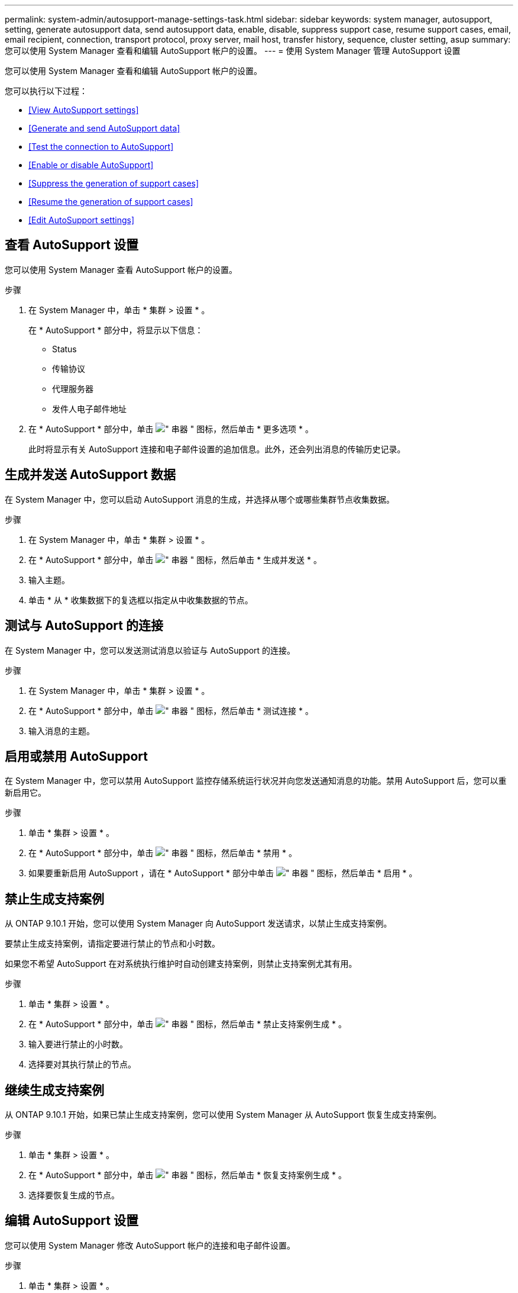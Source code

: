 ---
permalink: system-admin/autosupport-manage-settings-task.html 
sidebar: sidebar 
keywords: system manager, autosupport, setting, generate autosupport data, send autosupport data, enable, disable, suppress support case, resume support cases, email, email recipient, connection, transport protocol, proxy server, mail host, transfer history, sequence, cluster setting, asup 
summary: 您可以使用 System Manager 查看和编辑 AutoSupport 帐户的设置。 
---
= 使用 System Manager 管理 AutoSupport 设置


[role="lead"]
您可以使用 System Manager 查看和编辑 AutoSupport 帐户的设置。

您可以执行以下过程：

* <<View AutoSupport settings>>
* <<Generate and send AutoSupport data>>
* <<Test the connection to AutoSupport>>
* <<Enable or disable AutoSupport>>
* <<Suppress the generation of support cases>>
* <<Resume the generation of support cases>>
* <<Edit AutoSupport settings>>




== 查看 AutoSupport 设置

您可以使用 System Manager 查看 AutoSupport 帐户的设置。

.步骤
. 在 System Manager 中，单击 * 集群 > 设置 * 。
+
在 * AutoSupport * 部分中，将显示以下信息：

+
** Status
** 传输协议
** 代理服务器
** 发件人电子邮件地址


. 在 * AutoSupport * 部分中，单击 image:../media/icon_kabob.gif["\" 串器 \" 图标"]，然后单击 * 更多选项 * 。
+
此时将显示有关 AutoSupport 连接和电子邮件设置的追加信息。此外，还会列出消息的传输历史记录。





== 生成并发送 AutoSupport 数据

在 System Manager 中，您可以启动 AutoSupport 消息的生成，并选择从哪个或哪些集群节点收集数据。

.步骤
. 在 System Manager 中，单击 * 集群 > 设置 * 。
. 在 * AutoSupport * 部分中，单击 image:../media/icon_kabob.gif["\" 串器 \" 图标"]，然后单击 * 生成并发送 * 。
. 输入主题。
. 单击 * 从 * 收集数据下的复选框以指定从中收集数据的节点。




== 测试与 AutoSupport 的连接

在 System Manager 中，您可以发送测试消息以验证与 AutoSupport 的连接。

.步骤
. 在 System Manager 中，单击 * 集群 > 设置 * 。
. 在 * AutoSupport * 部分中，单击 image:../media/icon_kabob.gif["\" 串器 \" 图标"]，然后单击 * 测试连接 * 。
. 输入消息的主题。




== 启用或禁用 AutoSupport

在 System Manager 中，您可以禁用 AutoSupport 监控存储系统运行状况并向您发送通知消息的功能。禁用 AutoSupport 后，您可以重新启用它。

.步骤
. 单击 * 集群 > 设置 * 。
. 在 * AutoSupport * 部分中，单击 image:../media/icon_kabob.gif["\" 串器 \" 图标"]，然后单击 * 禁用 * 。
. 如果要重新启用 AutoSupport ，请在 * AutoSupport * 部分中单击 image:../media/icon_kabob.gif["\" 串器 \" 图标"]，然后单击 * 启用 * 。




== 禁止生成支持案例

从 ONTAP 9.10.1 开始，您可以使用 System Manager 向 AutoSupport 发送请求，以禁止生成支持案例。

要禁止生成支持案例，请指定要进行禁止的节点和小时数。

如果您不希望 AutoSupport 在对系统执行维护时自动创建支持案例，则禁止支持案例尤其有用。

.步骤
. 单击 * 集群 > 设置 * 。
. 在 * AutoSupport * 部分中，单击 image:../media/icon_kabob.gif["\" 串器 \" 图标"]，然后单击 * 禁止支持案例生成 * 。
. 输入要进行禁止的小时数。
. 选择要对其执行禁止的节点。




== 继续生成支持案例

从 ONTAP 9.10.1 开始，如果已禁止生成支持案例，您可以使用 System Manager 从 AutoSupport 恢复生成支持案例。

.步骤
. 单击 * 集群 > 设置 * 。
. 在 * AutoSupport * 部分中，单击 image:../media/icon_kabob.gif["\" 串器 \" 图标"]，然后单击 * 恢复支持案例生成 * 。
. 选择要恢复生成的节点。




== 编辑 AutoSupport 设置

您可以使用 System Manager 修改 AutoSupport 帐户的连接和电子邮件设置。

.步骤
. 单击 * 集群 > 设置 * 。
. 在 * AutoSupport * 部分中，单击 image:../media/icon_kabob.gif["\" 串器 \" 图标"]，然后单击 * 更多选项 * 。
. 在 * 连接 * 部分或 * 电子邮件 * 部分中，单击 image:../media/icon_edit.gif["编辑图标"] 可修改任一部分的设置。

